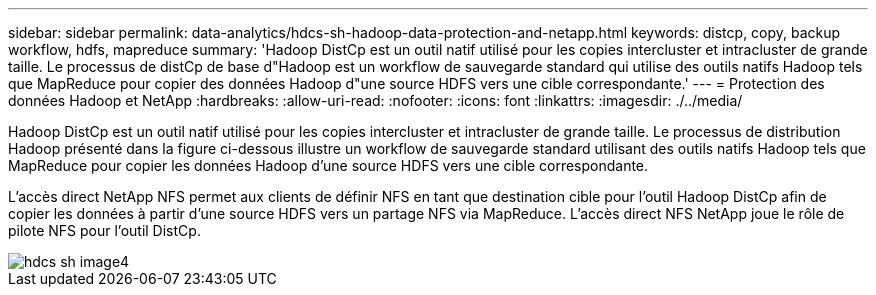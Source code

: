 ---
sidebar: sidebar 
permalink: data-analytics/hdcs-sh-hadoop-data-protection-and-netapp.html 
keywords: distcp, copy, backup workflow, hdfs, mapreduce 
summary: 'Hadoop DistCp est un outil natif utilisé pour les copies intercluster et intracluster de grande taille. Le processus de distCp de base d"Hadoop est un workflow de sauvegarde standard qui utilise des outils natifs Hadoop tels que MapReduce pour copier des données Hadoop d"une source HDFS vers une cible correspondante.' 
---
= Protection des données Hadoop et NetApp
:hardbreaks:
:allow-uri-read: 
:nofooter: 
:icons: font
:linkattrs: 
:imagesdir: ./../media/


[role="lead"]
Hadoop DistCp est un outil natif utilisé pour les copies intercluster et intracluster de grande taille. Le processus de distribution Hadoop présenté dans la figure ci-dessous illustre un workflow de sauvegarde standard utilisant des outils natifs Hadoop tels que MapReduce pour copier les données Hadoop d'une source HDFS vers une cible correspondante.

L'accès direct NetApp NFS permet aux clients de définir NFS en tant que destination cible pour l'outil Hadoop DistCp afin de copier les données à partir d'une source HDFS vers un partage NFS via MapReduce. L'accès direct NFS NetApp joue le rôle de pilote NFS pour l'outil DistCp.

image::hdcs-sh-image4.png[hdcs sh image4]
